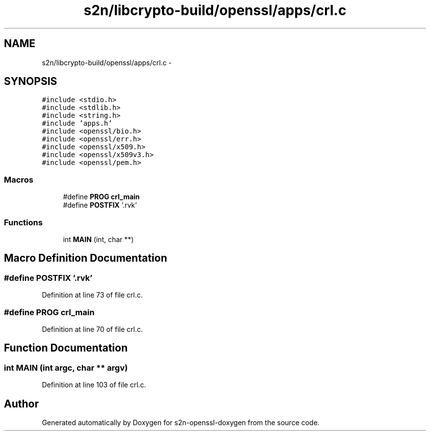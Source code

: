 .TH "s2n/libcrypto-build/openssl/apps/crl.c" 3 "Thu Jun 30 2016" "s2n-openssl-doxygen" \" -*- nroff -*-
.ad l
.nh
.SH NAME
s2n/libcrypto-build/openssl/apps/crl.c \- 
.SH SYNOPSIS
.br
.PP
\fC#include <stdio\&.h>\fP
.br
\fC#include <stdlib\&.h>\fP
.br
\fC#include <string\&.h>\fP
.br
\fC#include 'apps\&.h'\fP
.br
\fC#include <openssl/bio\&.h>\fP
.br
\fC#include <openssl/err\&.h>\fP
.br
\fC#include <openssl/x509\&.h>\fP
.br
\fC#include <openssl/x509v3\&.h>\fP
.br
\fC#include <openssl/pem\&.h>\fP
.br

.SS "Macros"

.in +1c
.ti -1c
.RI "#define \fBPROG\fP   \fBcrl_main\fP"
.br
.ti -1c
.RI "#define \fBPOSTFIX\fP   '\&.rvk'"
.br
.in -1c
.SS "Functions"

.in +1c
.ti -1c
.RI "int \fBMAIN\fP (int, char **)"
.br
.in -1c
.SH "Macro Definition Documentation"
.PP 
.SS "#define POSTFIX   '\&.rvk'"

.PP
Definition at line 73 of file crl\&.c\&.
.SS "#define PROG   \fBcrl_main\fP"

.PP
Definition at line 70 of file crl\&.c\&.
.SH "Function Documentation"
.PP 
.SS "int MAIN (int argc, char ** argv)"

.PP
Definition at line 103 of file crl\&.c\&.
.SH "Author"
.PP 
Generated automatically by Doxygen for s2n-openssl-doxygen from the source code\&.

